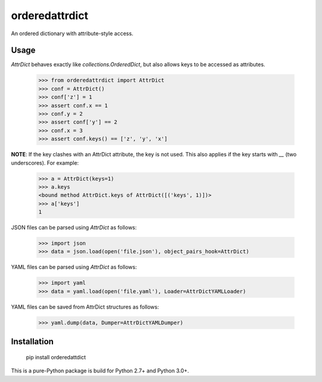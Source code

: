 orderedattrdict
===============

An ordered dictionary with attribute-style access.

Usage
-----

`AttrDict` behaves exactly like `collections.OrderedDict`, but also allows keys
to be accessed as attributes.

    >>> from orderedattrdict import AttrDict
    >>> conf = AttrDict()
    >>> conf['z'] = 1
    >>> assert conf.x == 1
    >>> conf.y = 2
    >>> assert conf['y'] == 2
    >>> conf.x = 3
    >>> assert conf.keys() == ['z', 'y', 'x']

**NOTE**: If the key clashes with an AttrDict attribute, the key is not used.
This also applies if the key starts with `__` (two underscores). For example:

    >>> a = AttrDict(keys=1)
    >>> a.keys
    <bound method AttrDict.keys of AttrDict([('keys', 1)])>
    >>> a['keys']
    1

JSON files can be parsed using `AttrDict` as follows:

    >>> import json
    >>> data = json.load(open('file.json'), object_pairs_hook=AttrDict)

YAML files can be parsed using `AttrDict` as follows:

    >>> import yaml
    >>> data = yaml.load(open('file.yaml'), Loader=AttrDictYAMLLoader)

YAML files can be saved from AttrDict structures as follows:

    >>> yaml.dump(data, Dumper=AttrDictYAMLDumper)

Installation
------------

    pip install orderedattdict

This is a pure-Python package is build for Python 2.7+ and Python 3.0+.


